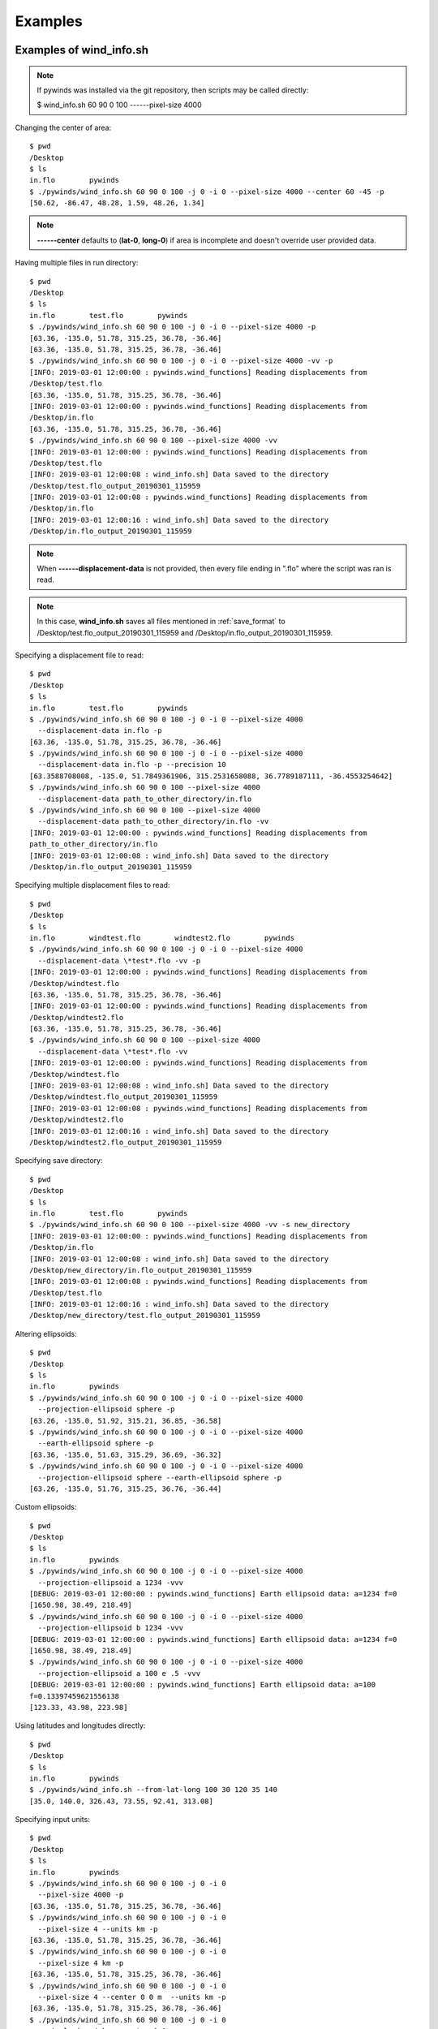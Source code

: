 Examples
========

.. _examples_of_wind_info.sh:

Examples of wind_info.sh
------------------------

.. note::

    If pywinds was installed via the git repository, then scripts may be called directly:

    $ wind_info.sh 60 90 0 100 ------pixel-size 4000

Changing the center of area::

    $ pwd
    /Desktop
    $ ls
    in.flo        pywinds
    $ ./pywinds/wind_info.sh 60 90 0 100 -j 0 -i 0 --pixel-size 4000 --center 60 -45 -p
    [50.62, -86.47, 48.28, 1.59, 48.26, 1.34]


.. note::

    **------center** defaults to (**lat-0**, **long-0**) if area is incomplete and doesn't override user provided data.

Having multiple files in run directory::

    $ pwd
    /Desktop
    $ ls
    in.flo        test.flo        pywinds
    $ ./pywinds/wind_info.sh 60 90 0 100 -j 0 -i 0 --pixel-size 4000 -p
    [63.36, -135.0, 51.78, 315.25, 36.78, -36.46]
    [63.36, -135.0, 51.78, 315.25, 36.78, -36.46]
    $ ./pywinds/wind_info.sh 60 90 0 100 -j 0 -i 0 --pixel-size 4000 -vv -p
    [INFO: 2019-03-01 12:00:00 : pywinds.wind_functions] Reading displacements from
    /Desktop/test.flo
    [63.36, -135.0, 51.78, 315.25, 36.78, -36.46]
    [INFO: 2019-03-01 12:00:00 : pywinds.wind_functions] Reading displacements from
    /Desktop/in.flo
    [63.36, -135.0, 51.78, 315.25, 36.78, -36.46]
    $ ./pywinds/wind_info.sh 60 90 0 100 --pixel-size 4000 -vv
    [INFO: 2019-03-01 12:00:00 : pywinds.wind_functions] Reading displacements from
    /Desktop/test.flo
    [INFO: 2019-03-01 12:00:08 : wind_info.sh] Data saved to the directory
    /Desktop/test.flo_output_20190301_115959
    [INFO: 2019-03-01 12:00:08 : pywinds.wind_functions] Reading displacements from
    /Desktop/in.flo
    [INFO: 2019-03-01 12:00:16 : wind_info.sh] Data saved to the directory
    /Desktop/in.flo_output_20190301_115959


.. note::

    When **------displacement-data** is not provided, then every file ending in ".flo" where the script was ran is read.

.. note::

    In this case, **wind_info.sh** saves all files mentioned in :ref:`save_format`
    to /Desktop/test.flo_output_20190301_115959 and /Desktop/in.flo_output_20190301_115959.

Specifying a displacement file to read::

    $ pwd
    /Desktop
    $ ls
    in.flo        test.flo        pywinds
    $ ./pywinds/wind_info.sh 60 90 0 100 -j 0 -i 0 --pixel-size 4000
      --displacement-data in.flo -p
    [63.36, -135.0, 51.78, 315.25, 36.78, -36.46]
    $ ./pywinds/wind_info.sh 60 90 0 100 -j 0 -i 0 --pixel-size 4000
      --displacement-data in.flo -p --precision 10
    [63.3588708008, -135.0, 51.7849361906, 315.2531658088, 36.7789187111, -36.4553254642]
    $ ./pywinds/wind_info.sh 60 90 0 100 --pixel-size 4000
      --displacement-data path_to_other_directory/in.flo
    $ ./pywinds/wind_info.sh 60 90 0 100 --pixel-size 4000
      --displacement-data path_to_other_directory/in.flo -vv
    [INFO: 2019-03-01 12:00:00 : pywinds.wind_functions] Reading displacements from
    path_to_other_directory/in.flo
    [INFO: 2019-03-01 12:00:08 : wind_info.sh] Data saved to the directory
    /Desktop/in.flo_output_20190301_115959


Specifying multiple displacement files to read::

    $ pwd
    /Desktop
    $ ls
    in.flo        windtest.flo        windtest2.flo        pywinds
    $ ./pywinds/wind_info.sh 60 90 0 100 -j 0 -i 0 --pixel-size 4000
      --displacement-data \*test*.flo -vv -p
    [INFO: 2019-03-01 12:00:00 : pywinds.wind_functions] Reading displacements from
    /Desktop/windtest.flo
    [63.36, -135.0, 51.78, 315.25, 36.78, -36.46]
    [INFO: 2019-03-01 12:00:00 : pywinds.wind_functions] Reading displacements from
    /Desktop/windtest2.flo
    [63.36, -135.0, 51.78, 315.25, 36.78, -36.46]
    $ ./pywinds/wind_info.sh 60 90 0 100 --pixel-size 4000
      --displacement-data \*test*.flo -vv
    [INFO: 2019-03-01 12:00:00 : pywinds.wind_functions] Reading displacements from
    /Desktop/windtest.flo
    [INFO: 2019-03-01 12:00:08 : wind_info.sh] Data saved to the directory
    /Desktop/windtest.flo_output_20190301_115959
    [INFO: 2019-03-01 12:00:08 : pywinds.wind_functions] Reading displacements from
    /Desktop/windtest2.flo
    [INFO: 2019-03-01 12:00:16 : wind_info.sh] Data saved to the directory
    /Desktop/windtest2.flo_output_20190301_115959


Specifying save directory::

    $ pwd
    /Desktop
    $ ls
    in.flo        test.flo        pywinds
    $ ./pywinds/wind_info.sh 60 90 0 100 --pixel-size 4000 -vv -s new_directory
    [INFO: 2019-03-01 12:00:00 : pywinds.wind_functions] Reading displacements from
    /Desktop/in.flo
    [INFO: 2019-03-01 12:00:08 : wind_info.sh] Data saved to the directory
    /Desktop/new_directory/in.flo_output_20190301_115959
    [INFO: 2019-03-01 12:00:08 : pywinds.wind_functions] Reading displacements from
    /Desktop/test.flo
    [INFO: 2019-03-01 12:00:16 : wind_info.sh] Data saved to the directory
    /Desktop/new_directory/test.flo_output_20190301_115959

Altering ellipsoids::

    $ pwd
    /Desktop
    $ ls
    in.flo        pywinds
    $ ./pywinds/wind_info.sh 60 90 0 100 -j 0 -i 0 --pixel-size 4000
      --projection-ellipsoid sphere -p
    [63.26, -135.0, 51.92, 315.21, 36.85, -36.58]
    $ ./pywinds/wind_info.sh 60 90 0 100 -j 0 -i 0 --pixel-size 4000
      --earth-ellipsoid sphere -p
    [63.36, -135.0, 51.63, 315.29, 36.69, -36.32]
    $ ./pywinds/wind_info.sh 60 90 0 100 -j 0 -i 0 --pixel-size 4000
      --projection-ellipsoid sphere --earth-ellipsoid sphere -p
    [63.26, -135.0, 51.76, 315.25, 36.76, -36.44]


Custom ellipsoids::

    $ pwd
    /Desktop
    $ ls
    in.flo        pywinds
    $ ./pywinds/wind_info.sh 60 90 0 100 -j 0 -i 0 --pixel-size 4000
      --projection-ellipsoid a 1234 -vvv
    [DEBUG: 2019-03-01 12:00:00 : pywinds.wind_functions] Earth ellipsoid data: a=1234 f=0
    [1650.98, 38.49, 218.49]
    $ ./pywinds/wind_info.sh 60 90 0 100 -j 0 -i 0 --pixel-size 4000
      --projection-ellipsoid b 1234 -vvv
    [DEBUG: 2019-03-01 12:00:00 : pywinds.wind_functions] Earth ellipsoid data: a=1234 f=0
    [1650.98, 38.49, 218.49]
    $ ./pywinds/wind_info.sh 60 90 0 100 -j 0 -i 0 --pixel-size 4000
      --projection-ellipsoid a 100 e .5 -vvv
    [DEBUG: 2019-03-01 12:00:00 : pywinds.wind_functions] Earth ellipsoid data: a=100
    f=0.13397459621556138
    [123.33, 43.98, 223.98]


.. _from_lat_long:

Using latitudes and longitudes directly::

    $ pwd
    /Desktop
    $ ls
    in.flo        pywinds
    $ ./pywinds/wind_info.sh --from-lat-long 100 30 120 35 140
    [35.0, 140.0, 326.43, 73.55, 92.41, 313.08]


.. _input_units:

Specifying input units::

    $ pwd
    /Desktop
    $ ls
    in.flo        pywinds
    $ ./pywinds/wind_info.sh 60 90 0 100 -j 0 -i 0
      --pixel-size 4000 -p
    [63.36, -135.0, 51.78, 315.25, 36.78, -36.46]
    $ ./pywinds/wind_info.sh 60 90 0 100 -j 0 -i 0
      --pixel-size 4 --units km -p
    [63.36, -135.0, 51.78, 315.25, 36.78, -36.46]
    $ ./pywinds/wind_info.sh 60 90 0 100 -j 0 -i 0
      --pixel-size 4 km -p
    [63.36, -135.0, 51.78, 315.25, 36.78, -36.46]
    $ ./pywinds/wind_info.sh 60 90 0 100 -j 0 -i 0
      --pixel-size 4 --center 0 0 m  --units km -p
    [63.36, -135.0, 51.78, 315.25, 36.78, -36.46]
    $ ./pywinds/wind_info.sh 60 90 0 100 -j 0 -i 0
      --pixel-size 4 km --center 0 0 m -p
    [63.36, -135.0, 51.78, 315.25, 36.78, -36.46]
    $ ./pywinds/wind_info.sh 60 90 0 100 -j 0 -i 0
      --pixel-size 4000 m --units km -p
    [63.36, -135.0, 51.78, 315.25, 36.78, -36.46]
    $ ./pywinds/wind_info.sh 60 90 0 100 -j 0 -i 0
      --upper-left-extent 2000 -2000 km
      --radius 2000 2000 km -p
    [63.36, -135.0, 51.78, 315.25, 36.78, -36.46]
    $ ./pywinds/wind_info.sh 60 90 0 100 -j 0 -i 0
      --upper-left-extent 2000 -2000
      --radius 2000 2000 --units km -p
    [63.36, -135.0, 51.78, 315.25, 36.78, -36.46]
    $ ./pywinds/wind_info.sh 60 90 0 100 -j 0 -i 0
      --upper-left-extent 63.335 -135 deg
      --radius 2000 2000 --units km -p
    [63.36, -135.0, 51.78, 315.25, 36.78, -36.46]


.. note::

    **center**'s units default to degrees and are not affected by the **units** option.

Using other advanced args::

    $ ./pywinds/wind_info.sh 60 90 0 100 -j 0 -i 0
      --radius 2000000 2000000 -p
    [63.36, -135.0, 51.78, 315.25, 36.78, -36.46]
    $ ./pywinds/wind_info.sh 60 90 0 100 -j 0 -i 0
      --upper-left-extent 2000000 -2000000 -p
    [63.36, -135.0, 51.78, 315.25, 36.78, -36.46]
    $ ./pywinds/wind_info.sh 60 90 0 100 -j 0 -i 0
      --area-extent -2000000 -2000000 2000000 2000000 -p
    [63.36, -135.0, 51.78, 315.25, 36.78, -36.46]
    $ ./pywinds/wind_info.sh 60 90 0 100 -j 0 -i 0
      --upper-left-extent 2000000 -2000000
      --radius 2000000 2000000 -p
    [63.36, -135.0, 51.78, 315.25, 36.78, -36.46]
    $ ./pywinds/wind_info.sh 60 90 0 100 -j 0 -i 0
      --pixel-size 4000 --shape 10000 100 -p
    [WARNING: 2019-03-01 12:00:00 : pywinds.wind_functions] Shape found
    from area or provided by user does not match the shape of the file:
    (10000, 100) vs (1000, 1000)
    [63.36, -135.0, 51.78, 315.25, 36.78, -36.46]


Shuffling order of arguments/options::


    $ pwd
    /Desktop
    $ ls
    in.flo        pywinds

    $ ./pywinds/wind_info.sh -j 0 -i 0
      -p --pixel-size 4000 -i 0 60 90 0 100
    [63.36, -135.0, 51.78, 315.25, 36.78, -36.46]
    $ ./pywinds/wind_info.sh -j 0 60 90 -i 0
      0 -p --pixel-size 4000 4000 100 -i 0
    [63.36, -135.0, 51.78, 315.25, 36.78, -36.46]


.. note::

    For **------pixel-size** to have positional arguments after it, it must be specified using two numbers
    or with units. This is because **------pixel-size** would interpret the second number as input since
    **------pixel-size** can take one or two numbers as arguments).

**------displacement-data** can also be a list ([j_displacement,i_displacement] in row-major format)::


    $ pwd
    /Desktop
    $ ls
    in.flo        test.flo        pywinds
    $ ./pywinds/wind_info.sh 60 90 0 100 -j 0 -i 0 --pixel-size 4000
      --displacement-data [[1,2,3,4],[5,6,7,8]] -p
    [89.97, -135.0, 3.68, 346.03, 3.57, -0.89]

.. _content_of_wind_info.nc:

Content of wind_info.nc
-----------------------

::

    $ pwd
    /Desktop/pywinds/in.flo_output_20190301_115959
    $ ls
    angle.txt		old_latitude.txt	v.txt
    i_displacement.txt	old_longitude.txt	wind_info.nc
    j_displacement.txt	polar_stereographic.txt	wind_info.txt
    new_latitude.txt	speed.txt
    new_longitude.txt	u.txt
    $ ncdump -h wind_info.nc
    netcdf wind_info {
    dimensions:
        y = 1000 ;
        x = 1000 ;
        yx = 1000000 ;
        vars = 6 ;
    variables:
        float polar_stereographic ;
            polar_stereographic:_FillValue = NaNf ;
            polar_stereographic:straight_vertical_longitude_from_pole = -180. ;
            polar_stereographic:latitude_of_projection_origin = 90. ;
            polar_stereographic:scale_factor_at_projection_origin = 0.933069071736357 ;
            polar_stereographic:standard_parallel = 60. ;
            polar_stereographic:resolution_at_standard_parallel = 4000. ;
            polar_stereographic:false_easting = 0. ;
            polar_stereographic:false_northing = 0. ;
            polar_stereographic:semi_major_axis = 6378137. ;
            polar_stereographic:semi_minor_axis = 6356752.31424518 ;
            polar_stereographic:inverse_flattening = 298.257223563 ;
        float j_displacement(y, x) ;
            j_displacement:_FillValue = NaNf ;
            j_displacement:standard_name = "divergence_of_wind" ;
            j_displacement:description = "vertical pixel displacement at each pixel" ;
            j_displacement:grid_mapping = "polar_stereographic" ;
        float i_displacement(y, x) ;
            i_displacement:_FillValue = NaNf ;
            i_displacement:standard_name = "divergence_of_wind" ;
            i_displacement:description = "horizontal pixel displacement at each pixel" ;
            i_displacement:grid_mapping = "polar_stereographic" ;
        float new_latitude(y, x) ;
            new_latitude:_FillValue = NaNf ;
            new_latitude:standard_name = "latitude" ;
            new_latitude:grid_mapping = "polar_stereographic" ;
            new_latitude:units = "degrees" ;
        float new_longitude(y, x) ;
            new_longitude:_FillValue = NaNf ;
            new_longitude:standard_name = "longitude" ;
            new_longitude:grid_mapping = "polar_stereographic" ;
            new_longitude:units = "degrees" ;
        float old_latitude(y, x) ;
            old_latitude:_FillValue = NaNf ;
            old_latitude:standard_name = "latitude" ;
            old_latitude:grid_mapping = "polar_stereographic" ;
            old_latitude:units = "degrees" ;
        float old_longitude(y, x) ;
            old_longitude:_FillValue = NaNf ;
            old_longitude:standard_name = "longitude" ;
            old_longitude:grid_mapping = "polar_stereographic" ;
            old_longitude:units = "degrees" ;
        float v(y, x) ;
            v:_FillValue = NaNf ;
            v:standard_name = "northward_wind" ;
            v:grid_mapping = "polar_stereographic" ;
            v:units = "m/s" ;
        float u(y, x) ;
            u:_FillValue = NaNf ;
            u:standard_name = "eastward_wind" ;
            u:grid_mapping = "polar_stereographic" ;
            u:units = "m/s" ;
        float speed(y, x) ;
            speed:_FillValue = NaNf ;
            speed:standard_name = "wind_speed" ;
            speed:grid_mapping = "polar_stereographic" ;
            speed:units = "m/s" ;
        float angle(y, x) ;
            angle:_FillValue = NaNf ;
            angle:standard_name = "wind_to_direction" ;
            angle:grid_mapping = "polar_stereographic" ;
            angle:description = "Forward bearing of rhumb line" ;
            angle:units = "degrees" ;
        float wind_info(yx, vars) ;
            wind_info:_FillValue = NaNf ;
            wind_info:standard_name = "wind_speed" ;
            wind_info:description = "new_lat, new_long, speed, angle, v, u" ;
            wind_info:grid_mapping = "polar_stereographic" ;

    // global attributes:
            :Conventions = "CF-1.7" ;
    }


.. _content_of_text_files:

Content of text files
---------------------

To reduce space, these examples are with a different (smaller) data set than the data used above.

polar_stereographic.txt::

    straight_vertical_longitude_from_pole: -180.0
    latitude_of_projection_origin: 90.0
    scale_factor_at_projection_origin: 0.93
    standard_parallel: 60.0
    resolution_at_standard_parallel: 4000.0
    false_easting: 0.0
    false_northing: 0.0
    semi_major_axis: 6378137.0
    semi_minor_axis: 6356752.31
    inverse_flattening: 298.26


j_displacement.txt::

    0.00,100.00,200.00
    300.00,400.00,500.00
    600.00,700.00,800.00


i_displacement.txt::

    0.00,100.00,200.00
    300.00,400.00,500.00
    600.00,700.00,800.00


new_latitude.txt::

    89.95,89.96,89.95
    89.96,90.00,89.96
    89.95,89.96,89.95


new_longitude.txt::

    -135.00,180.00,135.00
    -90.00,0.00,90.00
    -45.00,0.00,45.00


old_latitude.txt::

    89.95,84.55,79.18
    73.79,68.53,63.36
    58.24,53.29,48.48


old_longitude.txt::

    -135.00,-135.29,-135.29
    -134.90,-135.00,-135.06
    -134.90,-134.96,-135.00


v.txt::

    0.00,100.76,200.48
    300.90,399.44,494.88
    589.67,681.78,770.76


u.txt::

    0.00,-15.86,-59.25
    38.97,0.00,-177.67
    144.64,232.85,362.30


speed.txt::

    0.00,102.00,209.05
    303.41,399.44,525.81
    607.15,720.45,851.66


angle.txt::

    0.00,351.05,343.54
    7.38,0.00,340.25
    13.78,18.86,25.18


wind_info.txt::

    89.95,-135.00,0.00,0.00,0.00,0.00
    89.96,180.00,102.00,351.05,100.76,-15.86
    89.95,135.00,209.05,343.54,200.48,-59.25
    89.96,-90.00,303.41,7.38,300.90,38.97
    90.00,0.00,399.44,0.00,399.44,0.00
    89.96,90.00,525.81,340.25,494.88,-177.67
    89.95,-45.00,607.15,13.78,589.67,144.64
    89.96,0.00,720.45,18.86,681.78,232.85
    89.95,45.00,851.66,25.18,770.76,362.30


.. _advanced_examples:

Advanced examples
-----------------

Getting shape of displacement file using area.sh::

    $ pwd
    /Desktop
    $ ls
    in.flo        pywinds
    $ ./pywinds/area.sh 60 90 0
    projection: stere
    lat-ts: 60.0
    lat-0: 90.0
    long-0: 0.0
    equatorial-radius: 6378137.0
    eccentricity: 0.08
    inverse-flattening: 298.26
    shape: [1000, 1000]
    area-extent: None
    pixel-size: None
    center: None


.. _error_messages:

Error and usage messages
------------------------

If incorrect commands were given::

    $ ./pywinds/wind_info.sh 60 90 0 --pixel-size 4000
    usage: wind_info.sh [-h] [-j int] [-i int] [-p] [-s path_name]
                        [--earth-ellipsoid str [val [units]] [str val [units]]]
                        [--center y x [units]] [--pixel-size dy [dx] [units]]
                        [--displacement-data filename] [--units str]
                        [--upper-left-extent y x [units]]
                        [--radius dy dx [units]]
                        [--area-extent y_ll x_ll y_ur x_ur [units]]
                        [--shape height width] [--projection str]
                        [--projection-ellipsoid [val [units]] [str val [units]]] [-v]
                        [--precision int]
                        lat-ts lat-0 long-0 delta-time
    wind_info.sh: error: the following arguments are required: delta-time


If not enough information is provided to a script, this kind of
error will be displayed (see :ref:`common combinations of area information<area_information_note>`)::

    $ pwd
    /Desktop
    $ ls
    in.flo        pywinds
    $ ./pywinds/wind_info.sh 60 90 0 100 -i 0 -j 0 -p
    Traceback (most recent call last):
      File "<stdin>", line 35, in <module>
      File "pywinds/env/lib/python3.7/site-packages/pywinds/wrapper_utils.py",
      line 223, in run_script
        output = output_format(func(*args, **kwargs), **kwargs)
      File "pywinds/env/lib/python3.7/site-packages/pywinds/wind_functions.py", line 1046, in wind_info
        save_directory=save_directory)
      File "pywinds/env/lib/python3.7/site-packages/pywinds/wind_functions.py", line 451, in _compute_vu
        save_directory=save_directory)
      File "pywinds/env/lib/python3.7/site-packages/pywinds/wind_functions.py", line 418, in _compute_velocity
        no_save=no_save, save_directory=save_directory)
      File "pywinds/env/lib/python3.7/site-packages/pywinds/wind_functions.py", line 365, in _compute_lat_long
        raise ValueError('Not enough information provided to create an area for projection')
    ValueError: Not enough information provided to create an area for projection


If an invalid area is created (in this case the lower left corner is the upper right corner)::

    $ pwd
    /Desktop
    $ ls
    in.flo        pywinds
    $ ./pywinds/area.sh 60 90 0 --upper-left-extent 60 45 deg -v
    [WARNING: 2019-07-08 09:02:54 : pywinds.wind_functions] invalid area_extent.
      Lower left corner is above or to the right of the upper right corner:
    [59.99999999999866, 135.00000000000003, 59.99999999999866, -44.99999999999999]
    projection: stere
    lat-ts: 60.0
    lat-0: 90.0
    long-0: 0.0
    equatorial-radius: 6378137.0
    eccentricity: 0.08
    inverse-flattening: 298.26
    shape: [1000, 1000]
    area-extent: [60.0, 135.0, 60.0, -45.0]
    pixel-size: [-4521.39, -4521.39]
    center: [90.0, 0.0]


.. note::
    Brackets around an argument means that argument is optional.
